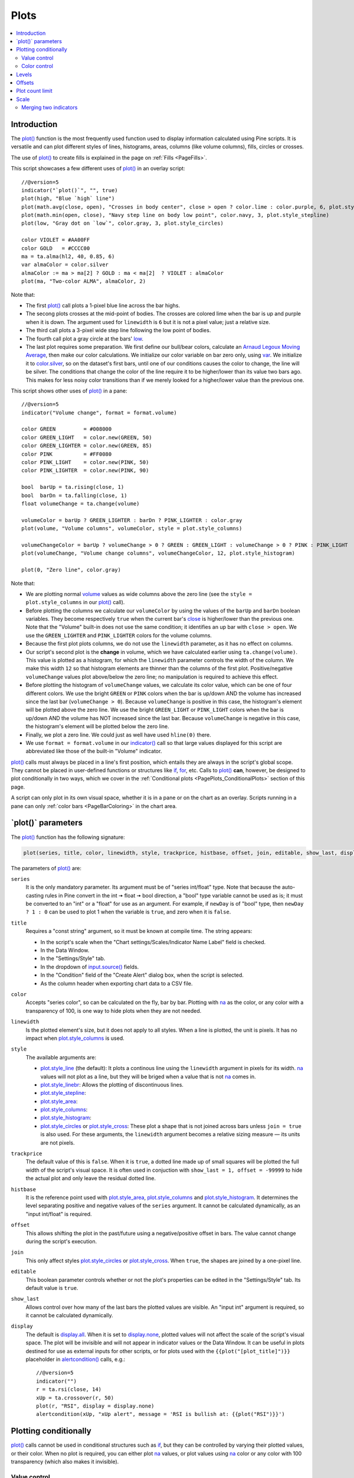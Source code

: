 .. _PagePlots:

Plots
=====

.. contents:: :local:
    :depth: 2



Introduction
------------

The `plot() <https://www.tradingview.com/pine-script-reference/v5/#fun_plot>`__ 
function is the most frequently used function used to display information calculated using Pine scripts.
It is versatile and can plot different styles of lines, histograms, areas, columns (like volume columns), fills, circles or crosses.

The use of `plot() <https://www.tradingview.com/pine-script-reference/v5/#fun_plot>`__
to create fills is explained in the page on :ref:`Fills <PageFills>`.

This script showcases a few different uses of `plot() <https://www.tradingview.com/pine-script-reference/v5/#fun_plot>`__
in an overlay script:

.. image:: images/Plots-Introduction-01.png

::

    //@version=5
    indicator("`plot()`", "", true)
    plot(high, "Blue `high` line")
    plot(math.avg(close, open), "Crosses in body center", close > open ? color.lime : color.purple, 6, plot.style_cross)
    plot(math.min(open, close), "Navy step line on body low point", color.navy, 3, plot.style_stepline)
    plot(low, "Gray dot on `low`", color.gray, 3, plot.style_circles)
    
    color VIOLET = #AA00FF
    color GOLD   = #CCCC00
    ma = ta.alma(hl2, 40, 0.85, 6)
    var almaColor = color.silver
    almaColor := ma > ma[2] ? GOLD : ma < ma[2]  ? VIOLET : almaColor
    plot(ma, "Two-color ALMA", almaColor, 2)

Note that:

- The first `plot() <https://www.tradingview.com/pine-script-reference/v5/#fun_plot>`__ call plots a 1-pixel blue line across the bar highs.
- The secong plots crosses at the mid-point of bodies. The crosses are colored lime when the bar is up and purple when it is down.
  The argument used for ``linewidth`` is ``6`` but it is not a pixel value; just a relative size.
- The third call plots a 3-pixel wide step line following the low point of bodies.
- The fourth call plot a gray circle at the bars' `low <https://www.tradingview.com/pine-script-reference/v5/#var_low>`__.
- The last plot requires some preparation. We first define our bull/bear colors,
  calculate an `Arnaud Legoux Moving Average <https://www.tradingview.com/u/?solution=43000594683>`__,
  then make our color calculations. We initialize our color variable on bar zero only, using `var <https://www.tradingview.com/pine-script-reference/v5/#op_var>`__.
  We initialize it to `color.silver <https://www.tradingview.com/pine-script-reference/v5/#var_color{dot}silver>`__, 
  so on the dataset's first bars, until one of our conditions causes the color to change, the line will be silver.
  The conditions that change the color of the line require it to be higher/lower than its value two bars ago.
  This makes for less noisy color transitions than if we merely looked for a higher/lower value than the previous one.

This script shows other uses of `plot() <https://www.tradingview.com/pine-script-reference/v5/#fun_plot>`__ in a pane:

.. image:: images/Plots-Introduction-02.png

::

    //@version=5
    indicator("Volume change", format = format.volume)
    
    color GREEN         = #008000
    color GREEN_LIGHT   = color.new(GREEN, 50)
    color GREEN_LIGHTER = color.new(GREEN, 85)
    color PINK          = #FF0080
    color PINK_LIGHT    = color.new(PINK, 50)
    color PINK_LIGHTER  = color.new(PINK, 90)
    
    bool  barUp = ta.rising(close, 1)
    bool  barDn = ta.falling(close, 1)
    float volumeChange = ta.change(volume)
    
    volumeColor = barUp ? GREEN_LIGHTER : barDn ? PINK_LIGHTER : color.gray
    plot(volume, "Volume columns", volumeColor, style = plot.style_columns)
    
    volumeChangeColor = barUp ? volumeChange > 0 ? GREEN : GREEN_LIGHT : volumeChange > 0 ? PINK : PINK_LIGHT
    plot(volumeChange, "Volume change columns", volumeChangeColor, 12, plot.style_histogram)
    
    plot(0, "Zero line", color.gray)

Note that:

- We are plotting normal `volume <https://www.tradingview.com/pine-script-reference/v5/#var_volume>`__ 
  values as wide columns above the zero line 
  (see the ``style = plot.style_columns`` in our `plot() <https://www.tradingview.com/pine-script-reference/v5/#fun_plot>`__ call).
- Before plotting the columns we calculate our ``volumeColor`` by using the values of the ``barUp`` and ``barDn`` boolean variables.
  They become respectively ``true`` when the current bar's `close <https://www.tradingview.com/pine-script-reference/v5/#var_close>`__ 
  is higher/lower than the previous one. Note that the "Volume" built-in does not use the same condition; it identifies an up bar with ``close > open``.
  We use the ``GREEN_LIGHTER`` and ``PINK_LIGHTER`` colors for the volume columns.
- Because the first plot plots columns, we do not use the ``linewidth`` parameter, as it has no effect on columns.
- Our script's second plot is the **change** in volume, which we have calculated earlier using ``ta.change(volume)``.
  This value is plotted as a histogram, for which the ``linewidth`` parameter controls the width of the column.
  We make this width ``12`` so that histogram elements are thinner than the columns of the first plot.
  Positive/negative ``volumeChange`` values plot above/below the zero line; no manipulation is required to achieve this effect.
- Before plotting the histogram of ``volumeChange`` values, we calculate its color value, which can be one of four different colors.
  We use the bright ``GREEN`` or ``PINK`` colors when the bar is up/down AND the volume has increased since the last bar (``volumeChange > 0``).
  Because ``volumeChange`` is positive in this case, the histogram's element will be plotted above the zero line.
  We use the bright ``GREEN_LIGHT`` or ``PINK_LIGHT`` colors when the bar is up/down AND the volume has NOT increased since the last bar.
  Because ``volumeChange`` is negative in this case, the histogram's element will be plotted below the zero line.
- Finally, we plot a zero line. We could just as well have used ``hline(0)`` there.
- We use ``format = format.volume`` in our `indicator() <https://www.tradingview.com/pine-script-reference/v5/#fun_indicator>`__ call
  so that large values displayed for this script are abbreviated like those of the built-in "Volume" indicator.

`plot() <https://www.tradingview.com/pine-script-reference/v5/#fun_plot>`__ 
calls must always be placed in a line's first position, which entails they are always in the script's global scope.
They cannot be placed in user-defined functions or structures like `if <https://www.tradingview.com/pine-script-reference/v5/#op_if>`__,
`for <https://www.tradingview.com/pine-script-reference/v5/#op_for>`__, etc. 
Calls to `plot() <https://www.tradingview.com/pine-script-reference/v5/#fun_plot>`__ **can**, however, 
be designed to plot conditionally in two ways, which we cover in the :ref:`Conditional plots <PagePlots_ConditionalPlots>`
section of this page.

A script can only plot in its own visual space, whether it is in a pane or on the chart as an overlay.
Scripts running in a pane can only :ref:`color bars <PageBarColoring>` in the chart area.



\`plot()\` parameters
---------------------

The `plot() <https://www.tradingview.com/pine-script-reference/v5/#fun_plot>`__ function has the following signature:

.. code-block:: text

    plot(series, title, color, linewidth, style, trackprice, histbase, offset, join, editable, show_last, display) → plot

The parameters of `plot() <https://www.tradingview.com/pine-script-reference/v5/#fun_plot>`__ are:

``series``
   It is the only mandatory parameter. Its argument must be of "series int/float" type.
   Note that because the auto-casting rules in Pine convert in the int 🠆 float 🠆 bool direction,
   a "bool" type variable cannot be used as is; it must be converted to an "int" or a "float" for use as an argument.
   For example, if ``newDay`` is of "bool" type, 
   then ``newDay ? 1 : 0`` can be used to plot 1 when the variable is ``true``, and zero when it is ``false``.

``title``
   Requires a "const string" argument, so it must be known at compile time.
   The string appears:

   - In the script's scale when the "Chart settings/Scales/Indicator Name Label" field is checked.
   - In the Data Window.
   - In the "Settings/Style" tab.
   - In the dropdown of `input.source() <https://www.tradingview.com/pine-script-reference/v5/#fun_input{dot}source>`__ fields.
   - In the "Condition" field of the "Create Alert" dialog box, when the script is selected.
   - As the column header when exporting chart data to a CSV file.

``color``
   Accepts "series color", so can be calculated on the fly, bar by bar.
   Plotting with `na <https://www.tradingview.com/pine-script-reference/v5/#var_na>`__
   as the color, or any color with a transparency of 100, is one way to hide plots when they are not needed.

``linewidth``
   Is the plotted element's size, but it does not apply to all styles. When a line is plotted, the unit is pixels.
   It has no impact when `plot.style_columns <https://www.tradingview.com/pine-script-reference/v5/#var_plot{dot}style_columns>`__ is used.

``style``
   The available arguments are:

   - `plot.style_line <https://www.tradingview.com/pine-script-reference/v5/#var_plot{dot}style_line>`__ (the default):
     It plots a continous line using the ``linewidth`` argument in pixels for its width.
     `na <https://www.tradingview.com/pine-script-reference/v5/#var_na>`__ values will not plot as a line,
     but they will be briged when a value that is not `na <https://www.tradingview.com/pine-script-reference/v5/#var_na>`__ comes in.

   - `plot.style_linebr <https://www.tradingview.com/pine-script-reference/v5/#var_plot{dot}style_linebr>`__:
     Allows the plotting of discontinuous lines. 
   - `plot.style_stepline <https://www.tradingview.com/pine-script-reference/v5/#var_plot{dot}style_stepline>`__:
   - `plot.style_area <https://www.tradingview.com/pine-script-reference/v5/#var_plot{dot}style_area>`__:
   - `plot.style_columns <https://www.tradingview.com/pine-script-reference/v5/#var_plot{dot}style_columns>`__:
   - `plot.style_histogram <https://www.tradingview.com/pine-script-reference/v5/#var_plot{dot}style_histogram>`__:
   - `plot.style_circles <https://www.tradingview.com/pine-script-reference/v5/#var_plot{dot}style_circles>`__ or
     `plot.style_cross <https://www.tradingview.com/pine-script-reference/v5/#var_plot{dot}style_cross>`__:
     These plot a shape that is not joined across bars unless ``join = true`` is also used.
     For these arguments, the ``linewidth`` argument becomes a relative sizing measure — its units are not pixels.

``trackprice``
   The default value of this is ``false``. When it is ``true``, a dotted line made up of small squares will be plotted
   the full width of the script's visual space. It is often used in conjuction with ``show_last = 1, offset = -99999``
   to hide the actual plot and only leave the residual dotted line.

``histbase``
   It is the reference point used with `plot.style_area <https://www.tradingview.com/pine-script-reference/v5/#var_plot{dot}style_area>`__,
   `plot.style_columns <https://www.tradingview.com/pine-script-reference/v5/#var_plot{dot}style_columns>`__ and
   `plot.style_histogram <https://www.tradingview.com/pine-script-reference/v5/#var_plot{dot}style_histogram>`__.
   It determines the level separating positive and negative values of the ``series`` argument.
   It cannot be calculated dynamically, as an "input int/float" is required.

``offset``
   This allows shifting the plot in the past/future using a negative/positive offset in bars.
   The value cannot change during the script's execution.

``join``
   This only affect styles `plot.style_circles <https://www.tradingview.com/pine-script-reference/v5/#var_plot{dot}style_circles>`__ or
   `plot.style_cross <https://www.tradingview.com/pine-script-reference/v5/#var_plot{dot}style_cross>`__.
   When ``true``, the shapes are joined by a one-pixel line.

``editable``
   This boolean parameter controls whether or not the plot's properties can be edited in the "Settings/Style" tab.
   Its default value is ``true``.

``show_last``
   Allows control over how many of the last bars the plotted values are visible.
   An "input int" argument is required, so it cannot be calculated dynamically.

``display``
  The default is `display.all <https://www.tradingview.com/pine-script-reference/v5/#var_display{dot}all>`__.
  When it is set to `display.none <https://www.tradingview.com/pine-script-reference/v5/#var_display{dot}none>`__,
  plotted values will not affect the scale of the script's visual space.
  The plot will be invisible and will not appear in indicator values or the Data Window.
  It can be useful in plots destined for use as external inputs for other scripts,
  or for plots used with the ``{{plot("[plot_title]")}}`` placeholder in 
  `alertcondition() <https://www.tradingview.com/pine-script-reference/v5/#fun_alertcondition>`__ calls, e.g.::

    //@version=5
    indicator("")
    r = ta.rsi(close, 14)
    xUp = ta.crossover(r, 50)
    plot(r, "RSI", display = display.none)
    alertcondition(xUp, "xUp alert", message = 'RSI is bullish at: {{plot("RSI")}}')



.. _PagePlots_PlottingConditionally:

Plotting conditionally
----------------------

`plot() <https://www.tradingview.com/pine-script-reference/v5/#fun_plot>`__ calls 
cannot be used in conditional structures such as `if <https://www.tradingview.com/pine-script-reference/v5/#op_if>`__,
but they can be controlled by varying their plotted values, or their color. When no plot is required, 
you can either plot `na <https://www.tradingview.com/pine-script-reference/v5/#var_na>`__ values,
or plot values using `na <https://www.tradingview.com/pine-script-reference/v5/#var_na>`__ color
or any color with 100 transparency (which also makes it invisible).



Value control
^^^^^^^^^^^^^

One way to control the display of plots is to plot `na <https://www.tradingview.com/pine-script-reference/v5/#var_na>`__ values
when no plot is needed. Sometimes, values returned by functions such as 
`request.security() <https://www.tradingview.com/pine-script-reference/v5/#fun_request{dot}security>`__
will return `na <https://www.tradingview.com/pine-script-reference/v5/#var_na>`__ values, when ``gaps = barmerge.gaps_on`` is used, for example.
In both these cases it is sometimes useful to plot discontinuous lines.
This script shows a few ways to do it:

.. image:: images/Plots-PlottingConditionally-01.png

::

    //@version=5
    indicator("Discontinuous plots", "", true)
    bool plotValues = bar_index % 3 == 0
    plot(plotValues ? high : na, color = color.fuchsia, linewidth = 6, style = plot.style_linebr)
    plot(plotValues ? high : na)
    plot(plotValues ? math.max(open, close) : na, color = color.navy, linewidth = 6, style = plot.style_cross)
    plot(plotValues ? math.min(open, close) : na, color = color.navy, linewidth = 6, style = plot.style_circles)
    plot(plotValues ? low : na, color = plotValues ? color.green : na, linewidth = 6, style = plot.style_stepline)

Note that:

- We define the condition determining when we plot using ``bar_index % 3 == 0``, 
  which becomes ``true`` when the remainder of the division of the bar index by 3 is zero. This will happen every three bars.
- In the first plot, we use ``plot.style_linebr``, which plots the fuchsia line on highs. It is centered on the bar's horizontal midpoint.
- The second plot shows the result of plotting the same values, but without using special care to break the line.
  What's happening here is that the thin blue line of the plain `plot() <https://www.tradingview.com/pine-script-reference/v5/#fun_plot>`__ call
  is automatically bridged over `na <https://www.tradingview.com/pine-script-reference/v5/#var_na>`__ values (or *gaps*), so the plot does not interrupt.
- We then plot navy blue crosses and circles on the body tops and bottoms.
  The ``plot.style_circles`` and ``plot.style_cross`` style are a simple way to plot discontinuous values, e.g., for stop or take profit levels, or support & resistance levels.
- The last plot in green on the bar lows is done using ``plot.style_stepline``. Note how its segments are wider than the fuchsia line segments plotted with ``plot.style_linebr``.
  Also note how on the last bar, it only plots halfway until the next bar comes in.

This script shows how you can plot values only after a user-defined date. 
We use the `input.time() <https://www.tradingview.com/pine-script-reference/v5/#fun_input{dot}time>`__ function
to create an input widget allowing script users to select a date and time, using Jan 1st 2021 as its default value::

    //@version=5
    indicator("", "", true)
    startInput = input.time(timestamp("2021-01-01"))
    plot(time > startInput ? close : na)



Color control
^^^^^^^^^^^^^

The :ref:`Conditional coloring <PageColors_ConditionalColoring>` section of the page on colors discusses color control for plots.
We'll look here at a few examples.

The value of the ``color`` parameter in `plot() <https://www.tradingview.com/pine-script-reference/v5/#fun_plot>`__ can be a constant, 
such as one of the built-in :ref:`constant colors <PageColors_ConstantColors>` or a :ref:`color literal <PageTypeSystem_Color>`.
In Pine, the form-type of such colors is called **"const color"** (see the :ref:`Type system <PageTypeSystem>` page). 
They are known at compile time::

    //@version=5
    indicator("", "", true)
    plot(close, color = color.gray)

The color of a plot can also be determined using information that is only known when the script begins execution on the first historical bar of a chart
(bar zero, i.e., ``bar_index == 0`` or ``barstate.isfirst == true``) and is determined by the chart's information. Here, we calculate a plot color using the
`syminfo.type <https://www.tradingview.com/pine-script-reference/v5/#var_syminfo{dot}type>`__ built-in variable,
which returns the type of the chart's symbol. The form-type of ``plotColor`` in this case will be **"simple color"**::

    //@version=5
    indicator("", "", true)
    plotColor = switch syminfo.type
        "stock"     => color.purple
        "futures"   => color.red
        "index"     => color.gray
        "forex"     => color.fuchsia
        "crypto"    => color.lime
        "fund"      => color.orange
        "dr"        => color.aqua
        "cfd"       => color.blue
    plot(close, color = plotColor)
    printTable(txt) => var table t = table.new(position.middle_right, 1, 1), table.cell(t, 0, 0, txt, bgcolor = color.yellow)
    printTable(syminfo.type)

Plot colors can also be chosen through a script's inputs. In this case, the ``lineColorInput`` variable is of form-type **"input color"**::

    //@version=5
    indicator("", "", true)
    color lineColorInput  = input(#1848CC, "Line color")
    plot(close, color = lineColorInput)

Finally, plot colors can also be a *dynamic* value, i.e., a calculated value that is only known on each bar.
These are of form-type **"series color"**::

    //@version=5
    indicator("", "", true)
    plotColor = close >= open ? color.lime : color.red
    plot(close, color = plotColor)

When plotting pivot levels, one common requirement is to avoid plotting level transitions. 
Using :ref:`lines <PageLinesAndBoxes>` is one alternative,
but you can also use `plot() <https://www.tradingview.com/pine-script-reference/v5/#fun_plot>`__ like this:

.. image:: images/Plots-PlottingConditionally-02.png

::

    //@version=5
    indicator("Pivot plots", "", true)
    pivotHigh = fixnan(ta.pivothigh(3,3))
    plot(pivotHigh, "High pivot", ta.change(pivotHigh) ? na : color.olive, 3)
    plotchar(ta.change(pivotHigh), "ta.change(pivotHigh)", "•", location.top, size = size.small)

Note that:

- We use ``pivotHigh = fixnan(ta.pivothigh(3,3))`` to hold our pivot values.
  Because `ta.pivothigh() <https://www.tradingview.com/pine-script-reference/v5/#fun_ta{dot}pivothigh>`__
  only returns a value when a new pivot is found, we use `fixnan() <https://www.tradingview.com/pine-script-reference/v5/#fun_fixnan>`__
  to fill the gaps with the last pivot value returned. The gaps here refer to the `na <https://www.tradingview.com/pine-script-reference/v5/#var_na>`__ values
  `ta.pivothigh() <https://www.tradingview.com/pine-script-reference/v5/#fun_ta{dot}pivothigh>`__ returns when no new pivot is found.
- Our pivots are detected three bars after they occur because we use the argument ``3`` for both the ``leftbars`` and ``rightbars`` parameters in our
  `ta.pivothigh() <https://www.tradingview.com/pine-script-reference/v5/#fun_ta{dot}pivothigh>`__ call.
- The last plot is plotting a continuous value, but it is setting the plot's color to `na <https://www.tradingview.com/pine-script-reference/v5/#var_na>`__
  when the pivot's value changes, so the plot isn't visible then. Because of this, a visible plot will only appear after two values are plotted.
- The blue dot indicates when a new high pivot is detected and no plot is drawn between the preceding bar and that one.
  Note how the the pivot on the bar indicated by the arrow has just been detected in the realtime bar,
  yet no plot appears yet. It will only appear on the next bar, making the plot visible **four bars** after the actual pivot.



.. _PagePlots_Levels:

Levels
------

Pine has an `hline() <https://www.tradingview.com/pine-script-reference/v5/#fun_hline>`__ 
function to plot horizontal lines (see the page on :ref:`Levels <PageLevels>`).
`hline() <https://www.tradingview.com/pine-script-reference/v5/#fun_hline>`__ 
is useful because it has some line styles unavailable with `plot() <https://www.tradingview.com/pine-script-reference/v5/#fun_plot>`__,
but it also has some limitations.

You can plot levels with `plot() <https://www.tradingview.com/pine-script-reference/v5/#fun_plot>`__
in a few different ways. This shows a `CCI <https://www.tradingview.com/u/?solution=43000502001>`__
indicator with levels plotted using `plot() <https://www.tradingview.com/pine-script-reference/v5/#fun_plot>`__:

.. image:: images/Plots-Levels-01.png

::

    //@version=5
    indicator("CCI levels with `plot()`")
    plot(ta.cci(close, 20))
    plot(0,  "Zero", color.gray, 1, plot.style_circles)
    plot(bar_index % 2 == 0 ?  100 : na,  "100", color.lime, 1, plot.style_linebr)
    plot(bar_index % 2 == 0 ? -100 : na, "-100", color.fuchsia, 1, plot.style_linebr)
    plot( 200,  "200", color.green, 2, trackprice = true, show_last = 1, offset = -99999)
    plot(-200, "-200", color.red,   2, trackprice = true, show_last = 1, offset = -99999)
    plot( 300,  "300", color.new(color.green, 50), 1)
    plot(-300, "-300", color.new(color.red, 50),   1)

Note that:

- The zero level is plotted using ``plot.style_circles``.
- The 100 levels are plotted using a conditional value that only plots every second bar.
  In order to prevent the `na <https://www.tradingview.com/pine-script-reference/v5/#var_na>`__ values
  from being bridged, we use the ``plot.style_linebr`` line style.
- The 200 levels are plotted using ``trackprice = true`` to plot a distinct pattern of small squares that
  extends the full width of the script's visual space. 
  The ``show_last = 1`` in there displays only the last plotted value, which would appear as a one-bar straight line if the next trick wasn't also used:
  the ``offset = -99999`` pushes that one-bar segment far away in the past so that it is never visible.
- The 300 levels are plotted using a continuous line, but a lighter transparency is used to make them less prominent.



Offsets
-------

The ``offset`` parameter specifies the shift used when the line is plotted
(negative values shift in the past, positive values shift into the future.
For example::

    //@version=5
    indicator("", "", true)
    plot(close, color = color.red, offset = -5)
    plot(close, color = color.lime, offset = 5)

.. image:: images/Plots-Offsets-01.png

As can be seen in the screenshot, the *red* series has been shifted to the
left (since the argument's value is negative), while the *green*
series has been shifted to the right (its value is positive).

..
   Note that the ``offset`` parameter requires a "simple int" argument,
   which means it cannot change during the script's execution.



Plot count limit
----------------

Each script is limited to a maximum plot count of 64.
All ``plot*()`` calls and `alertcondition() <https://www.tradingview.com/pine-script-reference/v5/#func_alertcondition>`__ calls
count in the plot count of a script. Some types of calls count for more than one in the total plot count.

`plot() <https://www.tradingview.com/pine-script-reference/v5/#fun_plot>`__ 
calls count for one in the total plot count if they use a "const color" argument for the ``color`` parameter, 
which means it is known at compile time, e.g.::

    plot(close, color = color.green)

When they use another form, such as any one of these, they will count for two in the total plot count::

    plot(close, color = syminfo.mintick > 0.0001 ? color.green : color.red) //🠆 "simple color"
    plot(close, color = input.color(color.purple)) //🠆 "input color"
    plot(close, color = close > open ? color.green : color.red) //🠆 "series color"
    plot(close, color = color.new(color.silver, close > open ? 40 : 0)) //🠆 "series color"



Scale
-----

Not all values can be plotted everywhere. 
Your script's visual space is always bound by upper and lower limits that are dynamically adjusted with the values plotted.
An `RSI <https://www.tradingview.com/u/?solution=43000502338>`__ indicator will plot values between 0 and 100, 
which is why it is usually displayed in a distinct *pane* — or area — above or below the chart.
If `RSI <https://www.tradingview.com/u/?solution=43000502338>`__ values were plotted as an overlay on the chart, 
the effect would be to distort the symbol's normal price scale, 
unless it just hapenned to be close to `RSI <https://www.tradingview.com/u/?solution=43000502338>`__'s 0 to 100 range.
This shows an `RSI <https://www.tradingview.com/u/?solution=43000502338>`__ signal line and a centerline at the 50 level, 
with the script running in a separate pane::

    //@version=5
    indicator("RSI")
    myRSI = ta.rsi(close, 20)
    bullColor = color.from_gradient(myRSI, 50, 80, color.new(color.lime, 70), color.new(color.lime, 0))
    bearColor = color.from_gradient(myRSI, 20, 50, color.new(color.red,   0), color.new(color.red, 70))
    myRSIColor = myRSI > 50 ? bullColor : bearColor
    plot(myRSI, "RSI", myRSIColor, 3)
    hline(50)

.. image:: images/Plots-Scale-01.png

Note that the *y* axis of our script's visual space is automatically sized using the range of values plotted, i.e., 
the values of `RSI <https://www.tradingview.com/u/?solution=43000502338>`__. 
See the page on :ref:`Colors <PageColors>` for more information on the 
`color.from_gradient() <https://www.tradingview.com/pine-script-reference/v5/#fun_color{dot}from_gradient>`__ function used in the script.

If we try to plot the symbol's 
`close <https://www.tradingview.com/pine-script-reference/v5/#var_close>`__ 
values in the same space by adding the following line to our script::

    plot(close)

This is what happens:

.. image:: images/Plots-Scale-02.png

The chart is on the BTCUSD symbol, whose `close <https://www.tradingview.com/pine-script-reference/v5/#var_close>`__
prices are around 40000 during this period. Plotting values in the 40000 range makes our `RSI <https://www.tradingview.com/u/?solution=43000502338>`__ plots in the 0 to 100 range indiscernible.
The same distorted plots would occur if we placed the `RSI <https://www.tradingview.com/u/?solution=43000502338>`__ indicator on the chart as an overlay.



Merging two indicators
^^^^^^^^^^^^^^^^^^^^^^^

If you are planning to merge two signals in one script, first consider the scale of each.
It is impossible, for example, to correctly plot an 
`RSI <https://www.tradingview.com/u/?solution=43000502338>`__ and 
a `MACD <https://www.tradingview.com/u/?solution=43000502344>`__ 
in the same script's visual space because `RSI <https://www.tradingview.com/u/?solution=43000502338>`__
has a fixed range (0 to 100) while `MACD <https://www.tradingview.com/u/?solution=43000502344>`__ doesn't, as it plots moving averages calculated on price.

If both your indicators used fixed ranges, you can shift the values of one of them so they do not overlap.
We could, for example, plot both `RSI <https://www.tradingview.com/u/?solution=43000502338>`__ (0 to 100)
and the `True Strength Indicator (TSI) <https://www.tradingview.com/u/?solution=43000592290>`__ (-100 to +100) by displacing one of them.
Our strategy here will be to compress and shift the `TSI <https://www.tradingview.com/u/?solution=43000592290>`__ values
so they plot over `RSI <https://www.tradingview.com/u/?solution=43000502338>`__::

    //@version=5
    indicator("RSI and TSI")
    myRSI = ta.rsi(close, 20)
    bullColor = color.from_gradient(myRSI, 50, 80, color.new(color.lime, 70), color.new(color.lime, 0))
    bearColor = color.from_gradient(myRSI, 20, 50, color.new(color.red,   0), color.new(color.red, 70))
    myRSIColor = myRSI > 50 ? bullColor : bearColor
    plot(myRSI, "RSI", myRSIColor, 3)
    hline(100)
    hline(50)
    hline(0)
    
    // 1. Compress TSI's range from -100/100 to -50/50.
    // 2. Shift it higher by 150, so its -50 min value becomes 100.
    myTSI = 150 + (100 * ta.tsi(close, 13, 25) / 2)
    plot(myTSI, "TSI", color.blue, 2)
    plot(ta.ema(myTSI, 13), "TSI EMA", #FF006E)
    hline(200)
    hline(150)

.. image:: images/Plots-Scale-03.png

Note that:

- We have added levels using `hline <https://www.tradingview.com/pine-script-reference/v5/#fun_hline>`__
  to situate both signals.
- In order for both signal lines to oscillate on the same range of 100,
  we divide the `TSI <https://www.tradingview.com/u/?solution=43000592290>`__ value by 2 because it has a 200 range (-100 to +100).
  We then shift this value up by 150 so it oscillates between 100 and 200, making 150 its centerline.
- The manipulations we make here are typical of the compromises required to bring two indicators
  with different scales in the same visual space, even when their values, contrary to 
  `MACD <https://www.tradingview.com/u/?solution=43000502344>`__, are bounded in a fixed range.